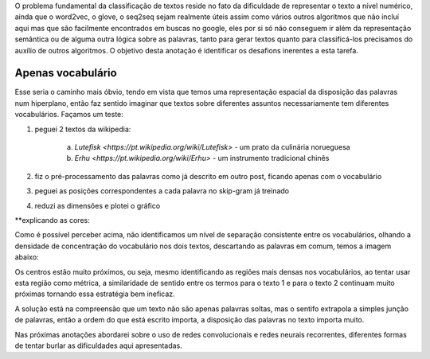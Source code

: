 .. title: Classificação 1
.. slug: classificacao-1
.. date: 2018-12-24 02:12:26 UTC-03:00
.. tags: 
.. category: classificação
.. link: 
.. description: 
.. type: text

O problema fundamental da classificação de textos reside no fato da dificuldade de representar o texto a nível numérico, ainda que o word2vec, o glove, o seq2seq sejam realmente úteis assim como vários outros algoritmos que não incluí aqui mas que são facilmente encontrados em buscas no google, eles por si só não conseguem ir além da representação semântica ou de alguma outra lógica sobre as palavras, tanto para gerar textos quanto para classificá-los precisamos do auxílio de outros algoritmos. O objetivo desta anotação é identificar os desafions inerentes a esta tarefa.

Apenas vocabulário
------------------

Esse seria o caminho mais óbvio, tendo em vista que temos uma representação espacial da disposição das palavras num hiperplano, então faz sentido imaginar que textos sobre diferentes assuntos necessariamente tem diferentes vocabulários. Façamos um teste:

1. peguei 2 textos da wikipedia: 

     a) `Lutefisk <https://pt.wikipedia.org/wiki/Lutefisk>` - um prato da culinária norueguesa
     b) `Erhu <https://pt.wikipedia.org/wiki/Erhu>` - um instrumento tradicional chinês

2. fiz o pré-processamento das palavras como já descrito em outro post, ficando apenas com o vocabulário
3. peguei as posições correspondentes a cada palavra no skip-gram já treinado
4. reduzi as dimensões e plotei o gráfico

.. image:: /images/classificacao_1_scatter_voc.png

**explicando as cores:

.. vermelho: vocabulário do texto 1
.. ciano: vocabulário do texto 2
.. branco: vocabulário em comum a ambos

Como é possível perceber acima, não identificamos um nível de separação consistente entre os vocabulários, olhando a densidade de concentração do vocabulário nos dois textos, descartando as palavras em comum, temos a imagem abaixo:

.. image:: /images/classificação_1_kde_voc.png

Os centros estão muito próximos, ou seja, mesmo identificando as regiões mais densas nos vocabulários, ao tentar usar esta região como métrica, a similaridade de sentido entre os termos para o texto 1 e para o texto 2 continuam muito próximas tornando essa estratégia bem ineficaz.

A solução está na compreensão que um texto não são apenas palavras soltas, mas o sentifo extrapola a simples junção de palavras, então a ordem do que está escrito importa, a disposição das palavras no texto importa muito.

Nas próximas anotações abordarei sobre o uso de redes convolucionais e redes neurais recorrentes, diferentes formas de tentar burlar as dificuldades aqui apresentadas.